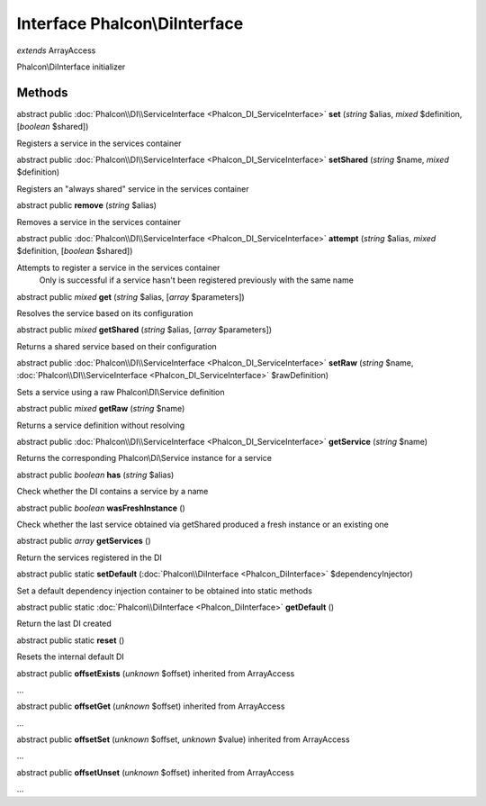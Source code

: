 Interface **Phalcon\\DiInterface**
==================================

*extends* ArrayAccess

Phalcon\\DiInterface initializer


Methods
---------

abstract public :doc:`Phalcon\\DI\\ServiceInterface <Phalcon_DI_ServiceInterface>`  **set** (*string* $alias, *mixed* $definition, [*boolean* $shared])

Registers a service in the services container



abstract public :doc:`Phalcon\\DI\\ServiceInterface <Phalcon_DI_ServiceInterface>`  **setShared** (*string* $name, *mixed* $definition)

Registers an "always shared" service in the services container



abstract public  **remove** (*string* $alias)

Removes a service in the services container



abstract public :doc:`Phalcon\\DI\\ServiceInterface <Phalcon_DI_ServiceInterface>`  **attempt** (*string* $alias, *mixed* $definition, [*boolean* $shared])

Attempts to register a service in the services container Only is successful if a service hasn't been registered previously with the same name



abstract public *mixed*  **get** (*string* $alias, [*array* $parameters])

Resolves the service based on its configuration



abstract public *mixed*  **getShared** (*string* $alias, [*array* $parameters])

Returns a shared service based on their configuration



abstract public :doc:`Phalcon\\DI\\ServiceInterface <Phalcon_DI_ServiceInterface>`  **setRaw** (*string* $name, :doc:`Phalcon\\DI\\ServiceInterface <Phalcon_DI_ServiceInterface>` $rawDefinition)

Sets a service using a raw Phalcon\\DI\\Service definition



abstract public *mixed*  **getRaw** (*string* $name)

Returns a service definition without resolving



abstract public :doc:`Phalcon\\DI\\ServiceInterface <Phalcon_DI_ServiceInterface>`  **getService** (*string* $name)

Returns the corresponding Phalcon\\Di\\Service instance for a service



abstract public *boolean*  **has** (*string* $alias)

Check whether the DI contains a service by a name



abstract public *boolean*  **wasFreshInstance** ()

Check whether the last service obtained via getShared produced a fresh instance or an existing one



abstract public *array*  **getServices** ()

Return the services registered in the DI



abstract public static  **setDefault** (:doc:`Phalcon\\DiInterface <Phalcon_DiInterface>` $dependencyInjector)

Set a default dependency injection container to be obtained into static methods



abstract public static :doc:`Phalcon\\DiInterface <Phalcon_DiInterface>`  **getDefault** ()

Return the last DI created



abstract public static  **reset** ()

Resets the internal default DI



abstract public  **offsetExists** (*unknown* $offset) inherited from ArrayAccess

...


abstract public  **offsetGet** (*unknown* $offset) inherited from ArrayAccess

...


abstract public  **offsetSet** (*unknown* $offset, *unknown* $value) inherited from ArrayAccess

...


abstract public  **offsetUnset** (*unknown* $offset) inherited from ArrayAccess

...



